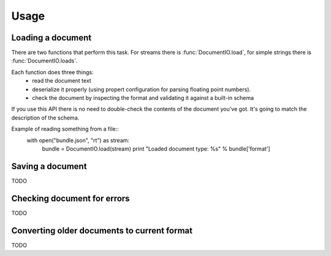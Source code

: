 Usage
*****

Loading a document
==================

There are two functions that perform this task. For streams there is
:func:`DocumentIO.load`, for simple strings there is
:func:`DocumentIO.loads`.

Each function does three things:
 * read the document text
 * deserialize it properly (using propert configuration for parsing
   floating point numbers).
 * check the document by inspecting the format and validating it against
   a built-in schema

If you use this API there is no need to double-check the contents of
the document you've got. It's going to match the description of the
schema.

Example of reading something from a file::
    with open("bundle.json", "rt") as stream:
        bundle = DocumentIO.load(stream)
        print "Loaded document type: %s" % bundle['format']


Saving a document
=================

TODO


Checking document for errors
============================

TODO


Converting older documents to current format
============================================

TODO
